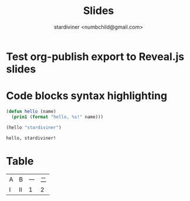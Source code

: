 #+TITLE: Slides
#+AUTHOR: stardiviner <numbchild@gmail.com>

* Test org-publish export to Reveal.js slides

* Code blocks syntax highlighting

#+begin_src emacs-lisp
(defun hello (name)
  (prin1 (format "hello, %s!" name)))

(hello "stardiviner")
#+end_src

#+RESULTS[<2018-05-12 22:47:45> 5e9c8b8926fbb7c15c66238770a7685e264be7f5]:
: hello, stardiviner!

* Table

| A | B  | 一 | 二 |
| I | II |  1 |  2 |
